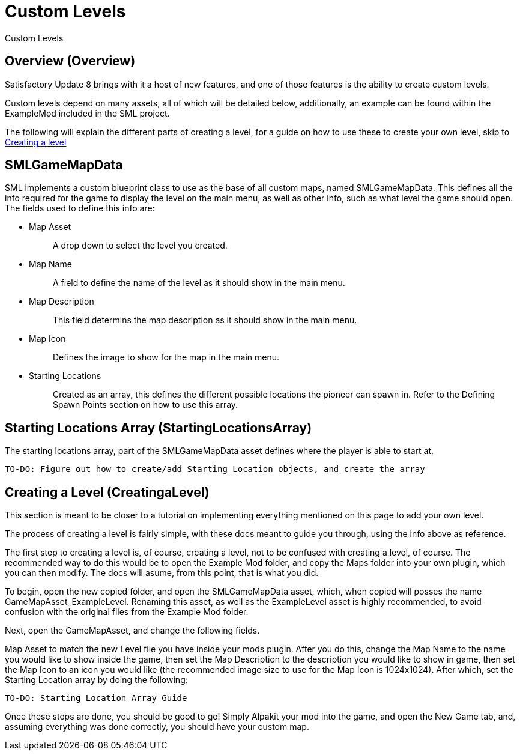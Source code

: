 = Custom Levels

Custom Levels

== Overview [.title-ref]#(Overview)#

Satisfactory Update 8 brings with it a host of new features, and one of those features is the ability to create custom levels.

Custom levels depend on many assets, all of which will be detailed below, additionally, an example can be found within the ExampleMod included in the SML project.

The following will explain the different parts of creating a level, for a guide on how to use these to create your own level, skip to xref::/Development/Satisfactory/CustomLevels.adoc#CreatingaLevel[Creating a level]

== SMLGameMapData

SML implements a custom blueprint class to use as the base of all custom maps, named SMLGameMapData. This defines all the info required for the game to display the level on the main menu, as well as other info, such as what level the game should open. The fields used to define this info are:

* {blank}
+
Map Asset::
  A drop down to select the level you created.
* {blank}
+
Map Name::
  A field to define the name of the level as it should show in the main menu.
* {blank}
+
Map Description::
  This field determins the map description as it should show in the main menu.
* {blank}
+
Map Icon::
  Defines the image to show for the map in the main menu.
* {blank}
+
Starting Locations::
  Created as an array, this defines the different possible locations the pioneer can spawn in. Refer to the Defining Spawn Points section on how to use this array.

== Starting Locations Array [title-ref]#(StartingLocationsArray)#

The starting locations array, part of the SMLGameMapData asset defines where the player is able to start at.

    TO-DO: Figure out how to create/add Starting Location objects, and create the array

== Creating a Level [title-ref]#(CreatingaLevel)#

This section is meant to be closer to a tutorial on implementing everything mentioned on this page to add your own level.

The process of creating a level is fairly simple, with these docs meant to guide you through, using the info above as reference.

The first step to creating a level is, of course, creating a level, not to be confused with creating a level, of course. The recommended way to do this would be to open the Example Mod folder, and copy the Maps folder into your own plugin, which you can then modify. The docs will asume, from this point, that is what you did.

To begin, open the new copied folder, and open the SMLGameMapData asset, which, when copied will posses the name GameMapAsset_ExampleLevel. Renaming this asset, as well as the ExampleLevel asset is highly recommended, to avoid confusion with the original files from the Example Mod folder.

Next, open the GameMapAsset, and change the following fields.

Map Asset to match the new Level file you have inside your mods plugin. After you do this, change the Map Name to the name you would like to show inside the game, then set the Map Description to the description you would like to show in game, then set the Map Icon to an icon you would like (the recommended image size to use for the Map Icon is 1024x1024). After which, set the Starting Location array by doing the following:

    TO-DO: Starting Location Array Guide

Once these steps are done, you should be good to go! Simply Alpakit your mod into the game, and open the New Game tab, and, assuming everything was done correctly, you should have your custom map.